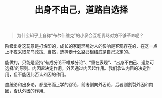 #+TITLE: 出身不由己，道路自选择

#+BEGIN_QUOTE
为什么知乎上自称“布尔什维克”的小资会互相责骂对方不够革命呢？
#+END_QUOTE

阶级出身这玩意是打烙印的，成长的家庭环境对人的影响是客观存在的，在这一点上不应采取鸵鸟政策。当然，选择走什么路归根结底是自己决定的。

能做的，只能是坚持“有成分论不唯成分论”、“重在表现”、“出身不由己、道路可选择”的原则。内因起决定作用，外因通过内因起作用。我们承认内因的决定作用，但不能因此否认外因的作用。

血统论和出身论，都是形而上学的谬论，前者倒向外因论，后者则割裂外因和内因，否认外因的作用。
